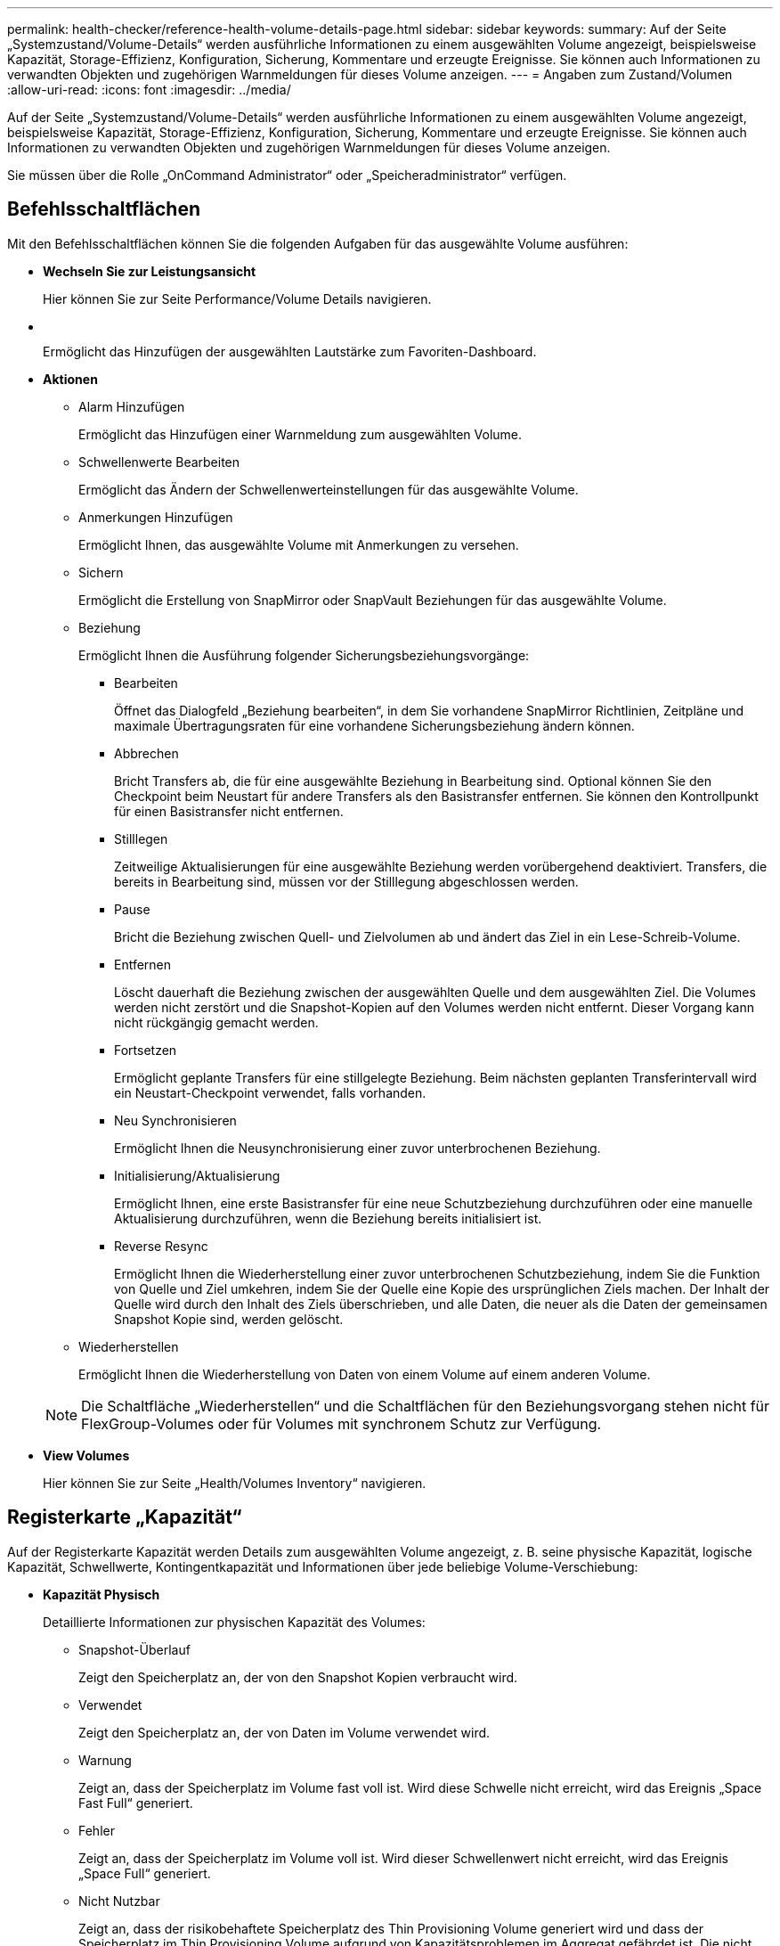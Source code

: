 ---
permalink: health-checker/reference-health-volume-details-page.html 
sidebar: sidebar 
keywords:  
summary: Auf der Seite „Systemzustand/Volume-Details“ werden ausführliche Informationen zu einem ausgewählten Volume angezeigt, beispielsweise Kapazität, Storage-Effizienz, Konfiguration, Sicherung, Kommentare und erzeugte Ereignisse. Sie können auch Informationen zu verwandten Objekten und zugehörigen Warnmeldungen für dieses Volume anzeigen. 
---
= Angaben zum Zustand/Volumen
:allow-uri-read: 
:icons: font
:imagesdir: ../media/


[role="lead"]
Auf der Seite „Systemzustand/Volume-Details“ werden ausführliche Informationen zu einem ausgewählten Volume angezeigt, beispielsweise Kapazität, Storage-Effizienz, Konfiguration, Sicherung, Kommentare und erzeugte Ereignisse. Sie können auch Informationen zu verwandten Objekten und zugehörigen Warnmeldungen für dieses Volume anzeigen.

Sie müssen über die Rolle „OnCommand Administrator“ oder „Speicheradministrator“ verfügen.



== Befehlsschaltflächen

Mit den Befehlsschaltflächen können Sie die folgenden Aufgaben für das ausgewählte Volume ausführen:

* *Wechseln Sie zur Leistungsansicht*
+
Hier können Sie zur Seite Performance/Volume Details navigieren.

* *image:../media/favorite-icon.gif[""]*
+
Ermöglicht das Hinzufügen der ausgewählten Lautstärke zum Favoriten-Dashboard.

* *Aktionen*
+
** Alarm Hinzufügen
+
Ermöglicht das Hinzufügen einer Warnmeldung zum ausgewählten Volume.

** Schwellenwerte Bearbeiten
+
Ermöglicht das Ändern der Schwellenwerteinstellungen für das ausgewählte Volume.

** Anmerkungen Hinzufügen
+
Ermöglicht Ihnen, das ausgewählte Volume mit Anmerkungen zu versehen.

** Sichern
+
Ermöglicht die Erstellung von SnapMirror oder SnapVault Beziehungen für das ausgewählte Volume.

** Beziehung
+
Ermöglicht Ihnen die Ausführung folgender Sicherungsbeziehungsvorgänge:

+
*** Bearbeiten
+
Öffnet das Dialogfeld „Beziehung bearbeiten“, in dem Sie vorhandene SnapMirror Richtlinien, Zeitpläne und maximale Übertragungsraten für eine vorhandene Sicherungsbeziehung ändern können.

*** Abbrechen
+
Bricht Transfers ab, die für eine ausgewählte Beziehung in Bearbeitung sind. Optional können Sie den Checkpoint beim Neustart für andere Transfers als den Basistransfer entfernen. Sie können den Kontrollpunkt für einen Basistransfer nicht entfernen.

*** Stilllegen
+
Zeitweilige Aktualisierungen für eine ausgewählte Beziehung werden vorübergehend deaktiviert. Transfers, die bereits in Bearbeitung sind, müssen vor der Stilllegung abgeschlossen werden.

*** Pause
+
Bricht die Beziehung zwischen Quell- und Zielvolumen ab und ändert das Ziel in ein Lese-Schreib-Volume.

*** Entfernen
+
Löscht dauerhaft die Beziehung zwischen der ausgewählten Quelle und dem ausgewählten Ziel. Die Volumes werden nicht zerstört und die Snapshot-Kopien auf den Volumes werden nicht entfernt. Dieser Vorgang kann nicht rückgängig gemacht werden.

*** Fortsetzen
+
Ermöglicht geplante Transfers für eine stillgelegte Beziehung. Beim nächsten geplanten Transferintervall wird ein Neustart-Checkpoint verwendet, falls vorhanden.

*** Neu Synchronisieren
+
Ermöglicht Ihnen die Neusynchronisierung einer zuvor unterbrochenen Beziehung.

*** Initialisierung/Aktualisierung
+
Ermöglicht Ihnen, eine erste Basistransfer für eine neue Schutzbeziehung durchzuführen oder eine manuelle Aktualisierung durchzuführen, wenn die Beziehung bereits initialisiert ist.

*** Reverse Resync
+
Ermöglicht Ihnen die Wiederherstellung einer zuvor unterbrochenen Schutzbeziehung, indem Sie die Funktion von Quelle und Ziel umkehren, indem Sie der Quelle eine Kopie des ursprünglichen Ziels machen. Der Inhalt der Quelle wird durch den Inhalt des Ziels überschrieben, und alle Daten, die neuer als die Daten der gemeinsamen Snapshot Kopie sind, werden gelöscht.



** Wiederherstellen
+
Ermöglicht Ihnen die Wiederherstellung von Daten von einem Volume auf einem anderen Volume.



+
[NOTE]
====
Die Schaltfläche „Wiederherstellen“ und die Schaltflächen für den Beziehungsvorgang stehen nicht für FlexGroup-Volumes oder für Volumes mit synchronem Schutz zur Verfügung.

====
* *View Volumes*
+
Hier können Sie zur Seite „Health/Volumes Inventory“ navigieren.





== Registerkarte „Kapazität“

Auf der Registerkarte Kapazität werden Details zum ausgewählten Volume angezeigt, z. B. seine physische Kapazität, logische Kapazität, Schwellwerte, Kontingentkapazität und Informationen über jede beliebige Volume-Verschiebung:

* *Kapazität Physisch*
+
Detaillierte Informationen zur physischen Kapazität des Volumes:

+
** Snapshot-Überlauf
+
Zeigt den Speicherplatz an, der von den Snapshot Kopien verbraucht wird.

** Verwendet
+
Zeigt den Speicherplatz an, der von Daten im Volume verwendet wird.

** Warnung
+
Zeigt an, dass der Speicherplatz im Volume fast voll ist. Wird diese Schwelle nicht erreicht, wird das Ereignis „Space Fast Full“ generiert.

** Fehler
+
Zeigt an, dass der Speicherplatz im Volume voll ist. Wird dieser Schwellenwert nicht erreicht, wird das Ereignis „Space Full“ generiert.

** Nicht Nutzbar
+
Zeigt an, dass der risikobehaftete Speicherplatz des Thin Provisioning Volume generiert wird und dass der Speicherplatz im Thin Provisioning Volume aufgrund von Kapazitätsproblemen im Aggregat gefährdet ist. Die nicht nutzbare Kapazität wird nur für Volumes angezeigt, die über Thin Provisioning bereitgestellt wurden.

** Datendiagramm
+
Zeigt die Gesamtkapazität und die genutzte Datenkapazität des Volume an.

+
Wenn Autogrow aktiviert ist, wird im Datendiagramm der verfügbare Speicherplatz im Aggregat angezeigt. Das Datendiagramm zeigt den effektiven Speicherplatz, der von Daten auf dem Volume genutzt werden kann. Dies kann einer der folgenden Werte sein:

+
*** Tatsächliche Datenkapazität des Volumes für die folgenden Bedingungen:
+
**** Autogrow ist deaktiviert.
**** Das autogrow-fähige Volume hat die maximale Größe erreicht.
**** Autogrow-aktivierte Volumes mit Thick Provisioning können nicht weiter wachsen.


*** Datenkapazität des Volumes unter Berücksichtigung der maximalen Volume-Größe (für Volumes mit Thin Provisioning und für Thick Provisioning Volumes, wenn das Aggregat über genügend Platz für das Volume verfügt, um die maximale Größe zu erreichen)
*** Datenkapazität des Volumes nach Berücksichtigung der nächsten möglichen Autogrow Größe (für Thick Provisioning Volumes, die einen Autogrow-Prozentwert haben)


** Diagramm Snapshot Kopien
+
Dieses Diagramm wird nur angezeigt, wenn die verwendete Snapshot-Kapazität oder die Snapshot-Reserve nicht null ist.



+
Beide Diagramme zeigen die Kapazität an, um die die Snapshot-Kapazität die Snapshot-Reserve überschreitet, wenn die verwendete Snapshot-Kapazität die Snapshot-Reserve überschreitet.

* *Kapazität Logisch*
+
Zeigt die logischen Platzeigenschaften des Volumes an. Der logische Speicherplatz gibt die tatsächliche Größe der auf Festplatte gespeicherten Daten an, ohne dabei die Einsparungen durch die ONTAP Storage-Effizienztechnologien zu verwenden.

+
** Bericht Zu Logischem Speicherplatz
+
Zeigt an, ob für das Volume ein Bericht über den logischen Speicherplatz konfiguriert ist. Der Wert kann aktiviert, deaktiviert oder nicht zutreffend sein. „`not anwendbare`“ wird für Volumes auf älteren ONTAP-Versionen oder auf Volumes angezeigt, die kein logisches Speicherplatz-Reporting unterstützen.

** Verwendet
+
Zeigt die Menge des logischen Speicherplatzes an, der von Daten im Volume verwendet wird, und den Prozentsatz des logischen Speicherplatzes, der basierend auf der Gesamtkapazität genutzt wird.

** Verfügbar
+
Zeigt die Menge des logischen Speicherplatzes an, der noch für Daten im Volume verfügbar ist, und den Prozentsatz des verfügbaren logischen Speicherplatzes basierend auf der Gesamtkapazität.

** Durchsetzung Des Logischen Speicherplatzes
+
Zeigt an, ob die Durchsetzung des logischen Speicherplatzes für über Thin Provisioning bereitgestellte Volumes konfiguriert ist. Bei Einstellung auf aktiviert kann die verwendete logische Größe des Volumes nicht größer sein als die aktuell eingestellte physische Volume-Größe.



* *Autogrow*
+
Zeigt an, ob das Volumen automatisch wächst, wenn es nicht mehr genügend Speicherplatz hat.

* * Raumgarantie*
+
Zeigt die FlexVol-Lautstärkeregelung an, wenn ein Volume freie Blöcke aus einem Aggregat entfernt. Diese Blöcke sind dann garantiert für Schreibvorgänge auf Dateien im Volume verfügbar. Die Speicherplatzgarantie kann auf eine der folgenden gesetzt werden:

+
** Keine
+
Es wurde keine Speicherplatzzusage für das Volume konfiguriert.

** Datei
+
Die vollständige Größe von dünn geschriebenen Dateien (zum Beispiel LUNs) ist garantiert.

** Datenmenge
+
Die volle Größe des Volumens wird garantiert.

** Teilweise
+
Das FlexCache-Volume reserviert basierend auf seiner Größe Speicherplatz. Wenn die Größe des FlexCache-Volumes 100 MB oder mehr ist, ist die Mindestplatzgarantie standardmäßig auf 100 MB gesetzt. Wenn die Größe des FlexCache-Volumes weniger als 100 MB ist, wird die Mindestplatzgarantie auf die Größe des FlexCache-Volumes gesetzt. Wenn die Größe des FlexCache-Volumes später erhöht wird, wird die Mindestplatzgarantie nicht erhöht.



+
[NOTE]
====
Die Speicherplatzzusage ist ein Teil, wenn es sich um ein Volume vom Typ Data-Cache handelt.

====
* *Details (Physisch)*
+
Zeigt die physischen Merkmale des Volumes an.

* *Gesamtkapazität*
+
Zeigt die gesamte physische Kapazität im Volume an.

* *Datenkapazität*
+
Zeigt den vom Volume genutzten physischen Speicherplatz (genutzte Kapazität) und die Menge an verfügbarem (freier Kapazität) physischen Speicherplatz im Volume an. Diese Werte werden auch als Prozentsatz der gesamten physischen Kapazität angezeigt.

+
Wenn ein Risikoereignis für Thin Provisioning Volume für Volumes mit Thin Provisioning erstellt wird, wird die vom Volume verwendete Menge an Speicherplatz (genutzte Kapazität) und die Menge an Speicherplatz, die im Volume verfügbar ist, jedoch nicht verwendet werden kann (nicht nutzbare Kapazität), da die Kapazität des Aggregats angezeigt wird.

* *Snapshot Reserve*
+
Zeigt die Menge an Speicherplatz an, der von den Snapshot Kopien verwendet (genutzte Kapazität) und die Menge an Speicherplatz, die für Snapshot Kopien verfügbar ist (freie Kapazität) im Volume an. Diese Werte werden auch als Prozentsatz der gesamten Snapshot-Reserve angezeigt.

+
Wenn ein Risikoereignis für Thin Provisioning Volume für Volumes mit Thin Provisioning erstellt wird, dann wird die Menge an Speicherplatz, der von den Snapshot Kopien verwendet wird (genutzte Kapazität) und die Menge an Speicherplatz, die im Volume verfügbar ist, jedoch nicht für die Erstellung von Snapshot Kopien verwendet werden kann (nicht nutzbare Kapazität). Aufgrund von Aggregat-Kapazitätsproblemen wird angezeigt.

* *Volumenschwellwerte*
+
Zeigt die folgenden Schwellenwerte für die Volume-Kapazität an:

+
** Nahezu Vollständig. Schwellenwert
+
Gibt den Prozentsatz an, bei dem ein Volumen fast voll ist.

** Vollständiger Schwellenwert
+
Gibt den Prozentsatz an, bei dem ein Volume voll ist.



* *Weitere Details*
+
** Autogrow Maximalgröße
+
Zeigt die maximale Größe an, bis die Lautstärke automatisch erweitert werden kann. Der Standardwert ist 120 % der Volume-Größe bei der Erstellung. Dieses Feld wird nur angezeigt, wenn Autogrow für das Volume aktiviert ist.

** Der Qtree Kontingent Verplante Kapazität
+
Zeigt den Speicherplatz an, der in den Quoten reserviert wurde.

** Qtree-Kontingent Überbeansprucht Kapazität
+
Zeigt die Menge an Speicherplatz an, die verwendet werden kann, bevor das System das überverplante Ereignis des Volume Qtree-Kontingents generiert.

** Fraktionale Reserve
+
Steuert die Größe der Überschreibungsreserve. Standardmäßig ist die fraktionale Reserve auf 100 festgelegt und gibt an, dass 100 Prozent des erforderlichen reservierten Speicherplatzes reserviert werden, damit die Objekte für Überschreibungen vollständig gesichert sind. Wenn die fraktionale Reserve weniger als 100 Prozent beträgt, wird der reservierte Speicherplatz für alle platzreservierten Dateien in diesem Volume auf den Prozentsatz der fraktionalen Reserve reduziert.

** Tägliche Snapshot Wachstumsrate
+
Zeigt die Änderung an (in Prozent oder in KB, MB, GB usw.), die alle 24 Stunden in den Snapshot Kopien des ausgewählten Volumes stattfindet.

** Snapshot Tage voll belegt
+
Zeigt die geschätzte Anzahl der verbleibenden Tage an, bevor der für die Snapshot Kopien im Volume reservierte Speicherplatz den angegebenen Schwellenwert erreicht.

+
Das Feld „Snapshot Days to Full“ zeigt einen nicht anwendbaren Wert an, wenn das Wachstum der Snapshot-Kopien im Volume null oder negativ ist oder wenn es keine Daten zur Berechnung der Wachstumsrate gibt.

** Snapshot Automatisch Löschen
+
Gibt an, ob Snapshot Kopien automatisch in freien Speicherplatz gelöscht werden, wenn ein Schreibvorgang auf ein Volume aufgrund von fehlendem Speicherplatz im Aggregat ausfällt.

** Snapshots
+
Zeigt Informationen über die Snapshot-Kopien im Volume an.

+
Die Anzahl der Snapshot Kopien auf dem Volume wird als Link angezeigt. Wenn Sie auf den Link klicken, werden die Snapshot Kopien in dem Dialogfeld Volume geöffnet, in dem Details zu den Snapshot Kopien angezeigt werden.

+
Die Anzahl der Snapshot Kopien wird etwa jede Stunde aktualisiert. Die Liste der Snapshot-Kopien wird jedoch zu dem Zeitpunkt aktualisiert, zu dem Sie auf das Symbol klicken. Dies kann zu einem Unterschied zwischen der in der Topologie angezeigten Anzahl der Snapshot Kopien und der Anzahl der aufgelisteten Snapshot Kopien führen, wenn Sie auf das Symbol klicken.



* *Volume Move*
+
Zeigt den Status der aktuellen oder der letzten Volume-Verschiebung an, die am Volume durchgeführt wurde, und weitere Details an, z. B. die aktuelle Phase der Verschiebung eines Volumes – im Gange ist, das Quellaggregat, das Zielaggregat, die Startzeit, die Endzeit, Und die geschätzte Endzeit.

+
Zeigt außerdem die Anzahl der Vorgänge zum Verschieben von Volumes an, die auf dem ausgewählten Volume ausgeführt werden. Weitere Informationen über die Vorgänge zum Verschieben von Volumes erhalten Sie, indem Sie auf den Link *Protokoll zum Verschieben von Volumes* klicken.





== „Effizienz“

Die Registerkarte „Effizienz“ zeigt Informationen über den in den Volumes gespeicherten Speicherplatz mithilfe von Storage-Effizienzfunktionen wie Deduplizierung, Komprimierung und FlexClone Volumes an.

* *Deduplizierung*
+
** Aktiviert
+
Gibt an, ob die Deduplizierung auf einem Volume aktiviert oder deaktiviert ist.

** Speicherersparnis
+
Zeigt die Menge an gespeichertem Speicherplatz (in Prozent oder in KB, MB, GB usw.) in einem Volume mithilfe der Deduplizierung an.

** Letzter Lauf
+
Zeigt die Zeit an, die seit dem letzten Deduplizierungsvorgang verstrichen ist. Außerdem gibt an, ob der Deduplizierungsvorgang erfolgreich war.

+
Wenn die verstrichene Zeit eine Woche überschreitet, wird der Zeitstempel angezeigt, der den Zeitpunkt der Durchführung des Vorgangs darstellt.

** Modus
+
Gibt an, ob der auf einem Volume aktivierte Deduplizierungsvorgang ein manueller, geplanter oder richtlinienbasierter Vorgang ist. Wenn der Modus auf „geplant“ eingestellt ist, wird der Betriebsplan angezeigt, und wenn der Modus auf eine Richtlinie festgelegt ist, wird der Richtlinienname angezeigt.

** Status
+
Zeigt den aktuellen Status des Deduplizierungsvorgangs an. Der Status kann „Idle“, „Initialisieren“, „aktiv“, „Rückgängig“, „Ausstehend“, „Ausstehend“ sein. Downgrade oder deaktiviert.

** Typ
+
Gibt den Typ des Deduplizierungsvorgangs an, der auf dem Volume ausgeführt wird. Wenn das Volume eine SnapVault-Beziehung hat, wird als SnapVault angezeigt. Für jedes andere Volumen wird der Typ als normal angezeigt.



* *Komprimierung*
+
** Aktiviert
+
Gibt an, ob die Komprimierung auf einem Volume aktiviert oder deaktiviert ist.

** Speicherersparnis
+
Zeigt den eingesparten Speicherplatz (in Prozent oder in KB, MB, GB usw.) in einem Volume mithilfe der Komprimierung an.







== Registerkarte Konfiguration

Auf der Registerkarte Konfiguration werden Details zum ausgewählten Volume angezeigt, z. B. Richtlinie für den Export, RAID-Typ, Kapazität und Storage-Effizienz-Funktionen des Volumes:

* *Übersicht*
+
** Vollständiger Name
+
Zeigt den vollständigen Namen des Volumes an.

** Aggregate
+
Zeigt den Namen des Aggregats, auf dem sich das Volume befindet, oder die Anzahl der Aggregate an, auf denen sich das FlexGroup Volume befindet.

** Tiering-Richtlinie
+
Zeigt die Tiering-Richtlinie für das Volume an; wenn das Volume auf einem FabricPool-fähigen Aggregat implementiert wird. Die Richtlinie kann „Keine“, „nur Snapshot“, „Backup“ oder „automatisch“ lauten.

** Storage Virtual Machine
+
Zeigt den Namen der Storage Virtual Machine (SVM) an, die das Volume enthält.

** Verbindungspfad
+
Zeigt den Status des Pfads an, der aktiv oder inaktiv sein kann. Der Pfad in der SVM, auf den das Volume angehängt ist, wird ebenfalls angezeigt. Sie können auf den Link *Verlauf* klicken, um die letzten fünf Änderungen am Verbindungspfad anzuzeigen.

** Exportrichtlinie
+
Zeigt den Namen der Exportrichtlinie an, die für das Volume erstellt wurde. Über den Link können Sie Details zu den Exportrichtlinien, den Authentifizierungsprotokollen und den aktivierten Zugriff auf die Volumes anzeigen, die zu der SVM gehören.

** Stil
+
Zeigt den Volumenstil an. Der Volume-Stil kann FlexVol oder FlexGroup sein.

** Typ
+
Zeigt den Typ des ausgewählten Volumens an. Der Volume-Typ kann Lese-/Schreibvorgänge, Lastverteilung, Datensicherung, Daten-Cache oder temporär sein.

** RAID-Typ
+
Zeigt den RAID-Typ des ausgewählten Volumes an. Der RAID-Typ kann RAID0, RAID4, RAID-DP oder RAID-TEC sein.

+
[NOTE]
====
Es können mehrere RAID-Typen für FlexGroup Volumes angezeigt werden, da sich die zusammengehörigen Volumes für FlexGroups auf Aggregaten unterschiedlicher Typen sein können.

====
** SnapLock-Typ
+
Zeigt den SnapLock-Typ des Aggregats an, der das Volume enthält.

** SnapLock Expiry
+
Zeigt das Ablaufdatum des SnapLock-Volume an.



* * Kapazität*
+
** Thin Provisioning
+
Zeigt an, ob Thin Provisioning für das Volume konfiguriert ist.

** Autogrow
+
Zeigt an, ob das flexible Volume automatisch innerhalb eines Aggregats wächst.

** Snapshot Automatisch Löschen
+
Gibt an, ob Snapshot Kopien automatisch in freien Speicherplatz gelöscht werden, wenn ein Schreibvorgang auf ein Volume aufgrund von fehlendem Speicherplatz im Aggregat ausfällt.

** Kontingente
+
Gibt an, ob die Quoten für das Volume aktiviert sind.



* * Effizienz*
+
** Deduplizierung
+
Gibt an, ob die Deduplizierung für das ausgewählte Volume aktiviert oder deaktiviert ist.

** Komprimierung
+
Gibt an, ob die Komprimierung für das ausgewählte Volume aktiviert oder deaktiviert ist.



* *Schutz*
+
** Snapshots
+
Gibt an, ob die automatischen Snapshot Kopien aktiviert oder deaktiviert sind.







== Registerkarte „Schutz“

Auf der Registerkarte Schutz werden Sicherungsdetails zum ausgewählten Volume angezeigt, z. B. Verzögerungsinformationen, Beziehungstyp und Topologie der Beziehung.

* *Zusammenfassung*
+
Zeigt die Eigenschaften von SnapMirror- und SnapVault-Beziehungen für ein ausgewähltes Volume an. Für einen anderen Beziehungstyp wird nur die Eigenschaft Beziehungstyp angezeigt. Wenn ein primäres Volume ausgewählt wird, werden nur die Richtlinie für verwaltete und lokale Snapshot-Kopien angezeigt. Für SnapMirror und SnapVault Beziehungen werden folgende Eigenschaften angezeigt:

+
** Quell-Volume
+
Zeigt den Namen der Quelle des ausgewählten Volumes an, wenn das ausgewählte Volume ein Ziel ist.

** Verzögerungsstatus
+
Zeigt den Status der Update- oder Transferverzögerungen für eine Schutzbeziehung an. Der Status kann „Fehler“, „Warnung“ oder „kritisch“ sein.

+
Der lag-Status gilt nicht für synchrone Beziehungen.

** Verzögerungsdauer
+
Zeigt die Zeit an, mit der die Daten auf dem Spiegel hinter der Quelle liegen.

** Letzte Erfolgreiche Aktualisierung
+
Zeigt Datum und Uhrzeit der letzten erfolgreichen Schutzaktualisierung an.

+
Die letzte erfolgreiche Aktualisierung gilt nicht für synchrone Beziehungen.

** Storage Service-Mitglied
+
Zeigt entweder Ja oder Nein an, um anzugeben, ob das Volume zu einem Storage-Service gehört und von diesem gemanagt wird.

** Versionsflexible Replizierung
+
Zeigt entweder Ja, Ja mit Sicherungsoption oder Keine an. Ja zeigt an, dass die SnapMirror Replizierung möglich ist, auch wenn auf Quell- und Ziel-Volumes unterschiedliche Versionen der ONTAP Software ausgeführt werden. Ja, mit der Backup-Option bezeichnet die Implementierung von SnapMirror Sicherung mit der Möglichkeit, mehrere Versionen von Backup-Kopien auf dem Zielsystem aufzubewahren. Keine gibt an, dass die Version Flexible Replikation nicht aktiviert ist.

** Beziehungsfähigkeit
+
Zeigt die ONTAP-Funktionen an, die für die Sicherungsbeziehung verfügbar sind.

** Protection Service
+
Zeigt den Namen des Schutzdienstes an, wenn die Beziehung von einer Schutzpartneranwendung verwaltet wird.

** Beziehungstyp
+
Zeigt alle Beziehungstypen an, einschließlich Asynchronous Mirror, Asynchronous Vault, StrictSync und Sync.

** Beziehungsstatus
+
Zeigt den Status der SnapMirror oder SnapVault Beziehung an. Der Staat kann ohne Initialisierung, SnapMirrored oder Abbruch erfolgen. Wenn ein Quell-Volume ausgewählt ist, ist der Beziehungsstatus nicht zutreffend und wird nicht angezeigt.

** Übertragungsstatus
+
Zeigt den Übertragungsstatus der Schutzbeziehung an. Der Übertragungsstatus kann einer der folgenden Werte sein:

+
*** Wird Abgebrochen
+
SnapMirror-Transfers sind aktiviert; ein Vorgang, bei dem der Transfer abgebrochen wird, während das Checkpoint entfernt wird.

*** Prüfen
+
Das Zielvolumen wird einer Diagnose-Prüfung unterzogen und es wird keine Übertragung durchgeführt.

*** Abschließen
+
SnapMirror Transfers sind aktiviert. Das Volume befindet sich derzeit in der Phase nach dem Transfer für inkrementelle SnapVault Transfers.

*** Leerlauf
+
Transfers sind aktiviert, und es wird keine Übertragung durchgeführt.

*** Synchronisiert
+
Die Daten in den beiden Volumes in der synchronen Beziehung werden synchronisiert.

*** Out-of-Sync
+
Die Daten im Ziel-Volume werden nicht mit dem Quell-Volume synchronisiert.

*** Vorbereitung
+
SnapMirror Transfers sind aktiviert. Das Volume befindet sich derzeit in der Phase vor der Übertragung für inkrementelle SnapVault Transfers.

*** Warteschlange
+
SnapMirror Transfers sind aktiviert. Es werden keine Transfers durchgeführt.

*** Stillgelegt
+
SnapMirror Transfers sind deaktiviert. Es wird keine Übertragung durchgeführt.

*** Wird Stillgelegt
+
Ein SnapMirror Transfer läuft. Zusätzliche Transfers sind deaktiviert.

*** Übertragung
+
SnapMirror Transfers sind aktiviert, und ein Transfer läuft.

*** Übergang
+
Der asynchrone Datentransfer aus dem Quell- zum Ziel-Volume ist abgeschlossen, und der Übergang zum synchronen Betrieb wurde gestartet.

*** Warten
+
Ein SnapMirror Transfer wurde initiiert, aber einige zugehörige Aufgaben warten darauf, in die Warteschlange verschoben zu werden.



** Max. Übertragungsrate
+
Zeigt die maximale Übertragungsrate für die Beziehung an. Die maximale Übertragungsrate kann ein numerischer Wert in Kilobyte pro Sekunde (Kbit/s), Megabyte pro Sekunde (Mbit/s), Gigabyte pro Sekunde (Gbit/s) oder Terabyte pro Sekunde (Tbit/s) sein. Wenn kein Limit angezeigt wird, ist die Basistransfer zwischen Beziehungen unbegrenzt.

** SnapMirror Richtlinie
+
Zeigt die Schutzrichtlinie für das Volume an. DPStandard gibt die standardmäßige Richtlinie für den Schutz der asynchronen Spiegelung an, und XDPStandard gibt die standardmäßige asynchrone Vault-Richtlinie an. StrictSync gibt die standardmäßige Richtlinie für den synchronen strengen Schutz an, und Sync gibt die standardmäßige synchrone Richtlinie an. Sie können auf den Richtliniennamen klicken, um die mit dieser Richtlinie verknüpften Details anzuzeigen, einschließlich der folgenden Informationen:

+
*** Übertragungspriorität
*** Einstellung der Zugriffszeit ignorieren
*** Limit für Versuche
*** Kommentare
*** SnapMirror-Labels
*** Aufbewahrungseinstellungen
*** Tatsächliche Snapshot Kopien
*** Bewahren Sie Snapshot Kopien auf
*** Schwellenwert für Warnung bei Aufbewahrung
*** Snapshot-Kopien ohne Aufbewahrungseinstellungen in einer kaskadierenden SnapVault-Beziehung, wobei die Quelle ein Datensicherungs-Volume (DP) ist, gilt nur die Regel „`sm_created`“.


** Zeitplan Aktualisieren
+
Zeigt den SnapMirror Zeitplan an, der der Beziehung zugewiesen ist. Wenn Sie den Cursor über das Informationssymbol positionieren, werden die Terminplandetails angezeigt.

** Lokale Snapshot-Richtlinie
+
Zeigt die Snapshot Kopie-Richtlinie für das Volume an. Die Richtlinie ist Standard, Keine oder ein beliebiger Name, der einer benutzerdefinierten Richtlinie zugewiesen wurde.



* *Ausblick*
+
Zeigt die Schutztopologie des ausgewählten Volumes an. Die Topologie enthält grafische Darstellungen aller Volumes, die sich auf das ausgewählte Volume beziehen. Das ausgewählte Volumen wird durch einen dunkelgrauen Rahmen angezeigt, und Linien zwischen Volumes in der Topologie geben den Schutzbeziehungstyp an. Die Richtung der Beziehungen in der Topologie wird von links nach rechts angezeigt, wobei die Quelle jeder Beziehung auf der linken Seite und das Ziel auf der rechten Seite.

+
Doppelte Fett gedruckte Zeilen geben eine asynchrone Spiegelbeziehung an, eine einzelne, fettgedruckte Zeile gibt eine asynchrone Vault-Beziehung an, und eine fettgedruckte Zeile und eine nicht-bold-Zeile gibt eine synchrone Beziehung an. Die folgende Tabelle gibt an, ob die Beziehung StrictSync oder Sync ist.

+
Durch Klicken mit der rechten Maustaste auf ein Volume wird ein Menü angezeigt, aus dem Sie entweder das Volume schützen oder Daten darauf wiederherstellen können. Mit der rechten Maustaste auf eine Beziehung klicken wird ein Menü angezeigt, aus dem Sie entweder bearbeiten, abbrechen, stilllegen, brechen, entfernen, Oder nehmen Sie eine Beziehung wieder auf.

+
Die Menüs werden in den folgenden Fällen nicht angezeigt:

+
** Wenn die RBAC-Einstellungen diese Aktion nicht zulassen, z. B. wenn Sie nur über Operatorrechte verfügen
** Wenn es sich um ein FlexGroup Volume handelt
** Wenn sich das Volume in einer synchronen Schutzbeziehung befindet
** Wenn die Volume-ID unbekannt ist, z. B. wenn eine Intercluster-Beziehung vorliegt und das Ziel-Cluster noch nicht erkannt wurde, wird durch Klicken auf ein anderes Volume in der Topologie Informationen für das entsprechende Volume ausgewählt und angezeigt. Ein Fragezeichen (image:../media/hastate-unknown.gif["Symbol für den HA-Status: Unbekannt"] ) In der linken oberen Ecke eines Volumens gibt an, dass entweder das Volumen fehlt oder es noch nicht entdeckt wurde. Sie können außerdem angeben, dass Kapazitätsinformationen nicht vorhanden sind. Wenn Sie den Mauszeiger über das Fragezeichen positionieren, werden weitere Informationen angezeigt, einschließlich Vorschläge für Korrekturmaßnahmen.
+
In der Topologie werden Informationen zur Volume-Kapazität, Verzögerung, Snapshot-Kopien und zum letzten erfolgreichen Datentransfer angezeigt, wenn sie einer von mehreren gängigen Topologievorlagen entspricht. Wenn eine Topologie keiner dieser Vorlagen entspricht, werden Informationen zur Volume-Verzögerung und zum letzten erfolgreichen Datentransfer in einer Beziehungstabelle unter der Topologie angezeigt. In diesem Fall gibt die markierte Zeile in der Tabelle das ausgewählte Volume an, und in der Topologieansicht zeigen fettgedruckte Linien mit einem blauen Punkt die Beziehung zwischen dem ausgewählten Volume und seinem Quellvolumen an.

+
Topologieansichten umfassen folgende Informationen:

** Kapazität
+
Zeigt die Gesamtkapazität des Volumes an. Wenn Sie den Cursor auf ein Volumen in der Topologie positionieren, werden im Dialogfeld Aktuelle Schwellenwerteinstellungen die aktuellen Warn- und kritischen Schwellwerte für dieses Volume angezeigt. Sie können die Schwellenwerteinstellungen auch bearbeiten, indem Sie im Dialogfeld Aktuelle Schwellenwerteinstellungen auf den Link *Schwellenwerte bearbeiten* klicken. Wenn Sie das Kontrollkästchen *Kapazität* deaktivieren, werden alle Kapazitätsinformationen für alle Volumes in der Topologie ausgeblendet.

** Verzögerung
+
Zeigt die Verzögerungsdauer und den Verzögerungsstatus der eingehenden Schutzbeziehungen an. Wenn Sie das Kontrollkästchen *lag* deaktivieren, werden alle lag-Informationen für alle Volumes in der Topologie ausgeblendet. Wenn das Kontrollkästchen *lag* gedimmt ist, werden die Verzögerungsinformationen für das ausgewählte Volume in der Beziehungstabelle unter der Topologie sowie die lag-Informationen für alle zugehörigen Volumes angezeigt.

** Snapshot
+
Zeigt die Anzahl der für ein Volume verfügbaren Snapshot Kopien an. Wenn Sie das Kontrollkästchen *Snapshot* deaktivieren, werden alle Snapshot Kopie-Informationen für alle Volumes in der Topologie ausgeblendet. Klicken auf das Symbol für die Snapshot Kopie ( image:../media/icon-snapshot-list.gif["Symbol für die Liste der zu einem Volume verknüpften Snapshot Kopien"] ) Zeigt die Liste der Snapshot Kopien für ein Volume an. Die Anzahl der Snapshot Kopien neben dem Symbol wird ungefähr jede Stunde aktualisiert. Die Liste der Snapshot-Kopien wird jedoch beim Klicken auf das Symbol aktualisiert. Dies kann zu einem Unterschied zwischen der in der Topologie angezeigten Anzahl der Snapshot Kopien und der Anzahl der aufgelisteten Snapshot Kopien führen, wenn Sie auf das Symbol klicken.

** Letzte Erfolgreiche Übertragung
+
Zeigt den Betrag, die Dauer, die Zeit und das Datum der letzten erfolgreichen Datenübertragung an. Wenn das Kontrollkästchen *Letzter erfolgreicher Transfer* abgeblendet ist, werden die letzten erfolgreichen Übertragungsinformationen für das ausgewählte Volume in der Beziehungstabelle unter der Topologie sowie die letzten erfolgreichen Übertragungsinformationen für alle zugehörigen Volumes angezeigt.



* *Geschichte*
+
Zeigt die Historie der eingehenden SnapMirror- und SnapVault-Sicherungsbeziehungen für das ausgewählte Volume in einem Diagramm an. Es sind drei Verlaufsdiagramme verfügbar: Die Dauer des eingehenden Beziehungsverzögerungsablaufs, die Dauer der eingehenden Beziehungstransfers und die Größe der eingehenden Beziehung, die übertragen wurde. Die Verlaufsdaten werden nur angezeigt, wenn Sie ein Zielvolume auswählen. Wenn Sie ein primäres Volume auswählen, sind die Diagramme leer und die Meldung `No data found` Wird angezeigt.

+
Sie können einen Diagrammtyp aus der Dropdown-Liste oben im Fenster Verlauf auswählen. Sie können Details für einen bestimmten Zeitraum anzeigen, indem Sie entweder 1 Woche, 1 Monat oder 1 Jahr auswählen. Historische Grafiken können Ihnen bei der Identifizierung von Trends helfen: Wenn zum Beispiel große Datenmengen zur gleichen Zeit des Tages oder der Woche übertragen werden oder wenn der lag-Warn- oder lag-Fehlerschwellenwert konsistent verletzt wird, können Sie geeignete Maßnahmen ergreifen. Außerdem können Sie auf die Schaltfläche *Exportieren* klicken, um einen Bericht im CSV-Format für das Diagramm zu erstellen, das Sie anzeigen.

+
Sicherungsverlauf-Diagramme zeigen die folgenden Informationen an:

+
** *Beziehungsdauer*
+
Anzeige von Sekunden, Minuten oder Stunden auf der vertikalen Achse (y) und Anzeige von Tagen, Monaten oder Jahren auf der horizontalen Achse (x), abhängig vom ausgewählten Zeitraum. Der obere Wert auf der Y-Achse gibt die maximale Verzögerungsdauer an, die in dem auf der x-Achse angezeigten Zeitraum erreicht wurde. In der orangefarbenen Linie im Diagramm wird der lag-Fehlerschwellenwert angezeigt, während die horizontale gelbe Linie den lag-Warnungsschwellenwert darstellt. Wenn Sie den Mauszeiger über diese Zeilen positionieren, wird die Schwellenwerteinstellung angezeigt. Die waagerechte blaue Linie zeigt die Verzögerungsdauer an. Sie können die Details zu bestimmten Punkten im Diagramm anzeigen, indem Sie den Cursor auf einen interessanten Bereich positionieren.

** *Dauer Der Beziehungsübertragung*
+
Anzeige von Sekunden, Minuten oder Stunden auf der vertikalen Achse (y) und Anzeige von Tagen, Monaten oder Jahren auf der horizontalen Achse (x), abhängig vom ausgewählten Zeitraum. Der obere Wert auf der Y-Achse gibt die maximale Übertragungsdauer an, die in dem auf der x-Achse angezeigten Zeitraum erreicht wurde. Sie können die Details bestimmter Punkte im Diagramm anzeigen, indem Sie den Cursor über den Bereich von Interesse positionieren.

+
[NOTE]
====
Dieses Diagramm ist nicht für Volumes verfügbar, die sich in synchronen Sicherungsbeziehungen befinden.

====
** *Beziehung Übertragen Größe*
+
Zeigt Bytes, Kilobyte, Megabyte usw. auf der vertikalen Achse (y) je nach Übertragungsgröße an und zeigt Tage, Monate oder Jahre auf der horizontalen Achse (x) je nach ausgewähltem Zeitraum an. Der obere Wert auf der Y-Achse gibt die maximale Übertragungsgröße an, die im auf der x-Achse angezeigten Zeitraum erreicht wurde. Sie können die Details zu bestimmten Punkten im Diagramm anzeigen, indem Sie den Cursor auf einen interessanten Bereich positionieren.

+
[NOTE]
====
Dieses Diagramm ist nicht für Volumes verfügbar, die sich in synchronen Sicherungsbeziehungen befinden.

====






== Historienbereich

Im Bereich Verlauf werden Diagramme angezeigt, die Informationen über die Kapazität und die Platzreservierungen des ausgewählten Volumes enthalten. Außerdem können Sie auf die Schaltfläche *Exportieren* klicken, um einen Bericht im CSV-Format für das Diagramm zu erstellen, das Sie anzeigen.

Diagramme sind möglicherweise leer und die Meldung `No data found` Wird angezeigt, wenn die Daten oder der Status des Volumes über einen Zeitraum hinweg unverändert bleiben.

Sie können einen Diagrammtyp aus der Dropdown-Liste oben im Fenster Verlauf auswählen. Sie können Details für einen bestimmten Zeitraum anzeigen, indem Sie entweder 1 Woche, 1 Monat oder 1 Jahr auswählen. Verlaufsdiagramme können Ihnen dabei helfen, Trends zu erkennen - wenn beispielsweise die Volumennutzung den Schwellenwert „nahezu voll“ konsistent überschreitet, können Sie entsprechende Maßnahmen ergreifen.

Verlaufsdiagramme zeigen folgende Informationen an:

* *Verwendete Volume-Kapazität*
+
Zeigt die verwendete Kapazität im Volume und den Trend in der Art und Weise an, wie die Volume-Kapazität basierend auf dem Nutzungsverlauf verwendet wird, als Liniendiagramme in Byte, Kilobyte, Megabyte usw. auf der vertikalen Achse (y). Der Zeitraum wird auf der horizontalen Achse (x) angezeigt. Sie können einen Zeitraum von einer Woche, einem Monat oder einem Jahr auswählen. Sie können die Details zu bestimmten Punkten im Diagramm anzeigen, indem Sie den Cursor auf einen bestimmten Bereich positionieren. Sie können ein Liniendiagramm ausblenden oder anzeigen, indem Sie auf die entsprechende Legende klicken. Wenn Sie beispielsweise auf die Legende zu „Volume Used Capacity“ klicken, wird die Zeile des Diagramms „Volume Used Capacity“ ausgeblendet.

* *Verwendete Volume-Kapazität vs Gesamt*
+
Zeigt den Trend der Volume-Kapazität basierend auf dem Nutzungsverlauf sowie der verwendeten Kapazität, der Gesamtkapazität und den Details der Speicherersparnis durch Deduplizierung und Komprimierung an. Dies sind Liniendiagramme in Byte, Kilobyte, Megabyte, Und so weiter, auf der vertikalen Achse (y). Der Zeitraum wird auf der horizontalen Achse (x) angezeigt. Sie können einen Zeitraum von einer Woche, einem Monat oder einem Jahr auswählen. Sie können die Details zu bestimmten Punkten im Diagramm anzeigen, indem Sie den Cursor auf einen bestimmten Bereich positionieren. Sie können ein Liniendiagramm ausblenden oder anzeigen, indem Sie auf die entsprechende Legende klicken. Wenn Sie beispielsweise auf die Legende „verwendete Trend-Kapazität“ klicken, wird das Diagramm „verwendete Trendkapazität“ ausgeblendet.

* *Verwendete Volume-Kapazität (%)*
+
Zeigt die verwendete Kapazität im Volumen und den Trend in der Art und Weise an, wie die Volume-Kapazität basierend auf dem Nutzungsverlauf, als Liniendiagramme, in Prozent, auf der vertikalen (y) Achse verwendet wird. Der Zeitraum wird auf der horizontalen Achse (x) angezeigt. Sie können einen Zeitraum von einer Woche, einem Monat oder einem Jahr auswählen. Sie können die Details zu bestimmten Punkten im Diagramm anzeigen, indem Sie den Cursor auf einen bestimmten Bereich positionieren. Sie können ein Liniendiagramm ausblenden oder anzeigen, indem Sie auf die entsprechende Legende klicken. Wenn Sie beispielsweise auf die Legende zu „Volume Used Capacity“ klicken, wird die Zeile des Diagramms „Volume Used Capacity“ ausgeblendet.

* *Verwendete Snapshot-Kapazität (%)*
+
Zeigt den Schwellenwert für die Snapshot-Reserve und die Snapshot-Warnung als Liniendiagramme und die von den Snapshot Kopien verwendete Kapazität als Diagramm in Prozent auf der vertikalen Achse (y) an. Der Snapshot-Überlauf ist mit verschiedenen Farben dargestellt. Der Zeitraum wird auf der horizontalen Achse (x) angezeigt. Sie können einen Zeitraum von einer Woche, einem Monat oder einem Jahr auswählen. Sie können die Details zu bestimmten Punkten im Diagramm anzeigen, indem Sie den Cursor auf einen bestimmten Bereich positionieren. Sie können ein Liniendiagramm ausblenden oder anzeigen, indem Sie auf die entsprechende Legende klicken. Wenn Sie beispielsweise auf die Legende der Snapshot Reserve klicken, wird die Grafik der Snapshot Reserve ausgeblendet.





== Ereignisliste

In der Ereignisliste werden Details zu neuen und bestätigten Ereignissen angezeigt:

* *Severity*
+
Zeigt den Schweregrad des Ereignisses an.

* *Veranstaltung*
+
Zeigt den Ereignisnamen an.

* *Auslösezeit*
+
Zeigt die Zeit an, die seit der Erzeugung des Ereignisses verstrichen ist. Wenn die verstrichene Zeit eine Woche überschreitet, wird der Zeitstempel angezeigt, zu dem das Ereignis generiert wurde.





== Bereich „Verwandte Anmerkungen“

Im Bereich Verwandte Anmerkungen können Sie Anmerkungsdetails anzeigen, die mit dem ausgewählten Volume verknüpft sind. Die Details umfassen den Anmerkungsnamen und die Anmerkungswerte, die auf das Volumen angewendet werden. Sie können auch manuelle Anmerkungen aus dem Bereich Verwandte Anmerkungen entfernen.



== Bereich „Verwandte Geräte“

Im Bereich „Verwandte Geräte“ können Sie SVMs, Aggregate, qtrees, LUNs und Snapshot Kopien anzeigen und navigieren, die mit dem Volume zusammenhängen:

* *Storage Virtual Machine*
+
Zeigt die Kapazität und den Integritätsstatus der SVM an, die das ausgewählte Volume enthält.

* * Aggregat*
+
Zeigt die Kapazität und den Integritätsstatus des Aggregats an, das das ausgewählte Volume enthält. Für FlexGroup Volumes wird die Anzahl der Aggregate aufgelistet, die die FlexGroup umfassen.

* *Volumen im Aggregat*
+
Zeigt die Anzahl und Kapazität aller Volumes an, die zum übergeordneten Aggregat des ausgewählten Volumes gehören. Auf der Grundlage des höchsten Schweregrades wird zudem der Integritätsstatus der Volumes angezeigt. Wenn beispielsweise ein Aggregat zehn Volumes enthält, von denen fünf den Warnstatus und die übrigen fünf den kritischen Status anzeigen, ist der angezeigte Status kritisch. Diese Komponente wird für FlexGroup-Volumes nicht angezeigt.

* *Qtrees*
+
Zeigt die Anzahl der vom ausgewählten Volume enthaltenen qtrees sowie die Kapazität von qtrees mit Kontingent an, die das ausgewählte Volume enthält. Die Kapazität der qtrees mit Kontingent wird in Bezug auf die Volume-Datenkapazität angezeigt. Auf der Grundlage des höchsten Schweregrades wird auch der Integritätsstatus der qtrees angezeigt. Wenn ein Volume beispielsweise zehn qtrees, fünf mit Warnstatus und die verbleibenden fünf mit kritischem Status aufweist, ist der angezeigte Status kritisch.

* *NFS Exporte*
+
Zeigt die Anzahl und den Status der NFS-Exporte an, die dem Volume zugeordnet sind.

* *CIFS-Freigaben*
+
Zeigt die Anzahl und den Status der CIFS-Freigaben an.

* *LUNs*
+
Zeigt die Anzahl und Gesamtgröße aller LUNs im ausgewählten Volume an. Auf der Grundlage des höchsten Schweregrades wird außerdem der Systemzustand der LUNs angezeigt.

* *Benutzer- und Gruppenquoten*
+
Zeigt die Anzahl und den Status der Quoten für Benutzer und Benutzergruppen im Zusammenhang mit dem Volume und seinen qtrees an.

* *FlexClone Volumes*
+
Zeigt die Anzahl und Kapazität aller geklonten Volumes des ausgewählten Volumes an. Anzahl und Kapazität werden nur angezeigt, wenn das ausgewählte Volume geklonte Volumes enthält.

* *Parent Volume*
+
Zeigt den Namen und die Kapazität des übergeordneten Volume eines ausgewählten FlexClone Volume an. Das übergeordnete Volume wird nur angezeigt, wenn das ausgewählte Volume ein FlexClone Volume ist.





== Bereich „Verwandte Gruppen“

Im Bereich „Verwandte Gruppen“ können Sie die Liste der Gruppen anzeigen, die dem ausgewählten Volume zugeordnet sind.



== Bereich „Verwandte Warnungen“

Im Bereich „Verwandte Warnungen“ können Sie die Liste der Warnmeldungen anzeigen, die für das ausgewählte Volume erstellt wurden. Sie können auch eine Warnung hinzufügen, indem Sie auf den Link Warnung hinzufügen klicken oder eine vorhandene Warnung bearbeiten, indem Sie auf den Alarmnamen klicken.
